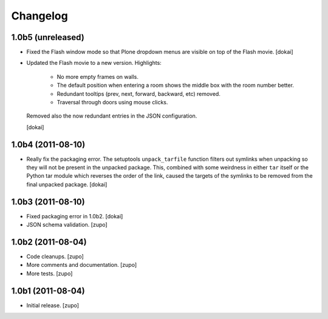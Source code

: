 Changelog
=========

1.0b5 (unreleased)
------------------

- Fixed the Flash window mode so that Plone dropdown menus are visible
  on top of the Flash movie.
  [dokai]

- Updated the Flash movie to a new version. Highlights:

    * No more empty frames on walls.
    * The default position when entering a room shows the middle box
      with the room number better.
    * Redundant tooltips (prev, next, forward, backward, etc) removed.
    * Traversal through doors using mouse clicks.

  Removed also the now redundant entries in the JSON configuration.

  [dokai]

1.0b4 (2011-08-10)
------------------

- Really fix the packaging error. The setuptools ``unpack_tarfile`` function
  filters out symlinks when unpacking so they will not be present in the
  unpacked package. This, combined with some weirdness in either ``tar``
  itself or the Python tar module which reverses the order of the link,
  caused the targets of the symlinks to be removed from the final unpacked
  package.
  [dokai]

1.0b3 (2011-08-10)
------------------

- Fixed packaging error in 1.0b2.
  [dokai]

- JSON schema validation.
  [zupo]


1.0b2 (2011-08-04)
------------------

- Code cleanups.
  [zupo]
- More comments and documentation.
  [zupo]
- More tests.
  [zupo]


1.0b1 (2011-08-04)
------------------

- Initial release.
  [zupo]

